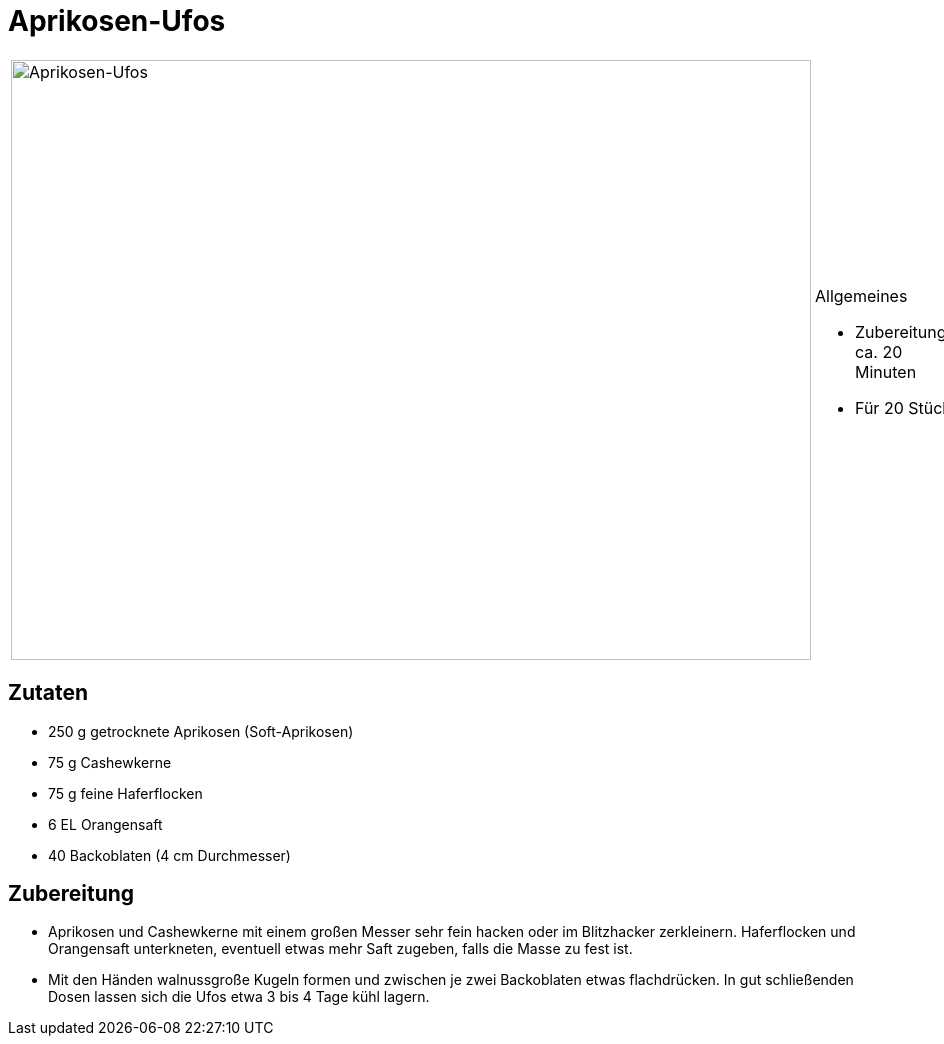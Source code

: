= Aprikosen-Ufos

[cols="1,1", frame="none", grid="none"]
|===
a|image::aprikosen_ufos.jpg[Aprikosen-Ufos,width=800,height=600,pdfwidth=80%,align="center"]
a|.Allgemeines
* Zubereitung: ca. 20 Minuten
* Für 20 Stück
|===

== Zutaten

* 250 g getrocknete Aprikosen (Soft-Aprikosen)
* 75 g Cashewkerne
* 75 g feine Haferflocken
* 6 EL Orangensaft
* 40 Backoblaten (4 cm Durchmesser)

== Zubereitung

- Aprikosen und Cashewkerne mit einem großen Messer sehr fein hacken
oder im Blitzhacker zerkleinern. Haferflocken und Orangensaft
unterkneten, eventuell etwas mehr Saft zugeben, falls die Masse zu fest
ist.
- Mit den Händen walnussgroße Kugeln formen und zwischen je zwei
Backoblaten etwas flachdrücken. In gut schließenden Dosen lassen sich
die Ufos etwa 3 bis 4 Tage kühl lagern.
